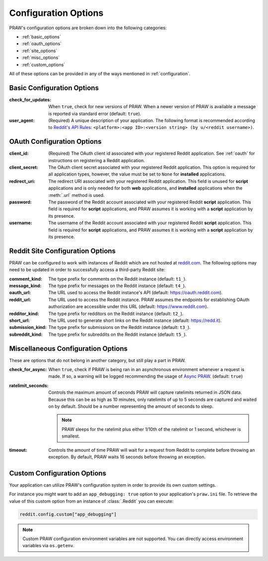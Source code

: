 .. _configuration_options:

Configuration Options
=====================

PRAW's configuration options are broken down into the following categories:

- :ref:`basic_options`
- :ref:`oauth_options`
- :ref:`site_options`
- :ref:`misc_options`
- :ref:`custom_options`

All of these options can be provided in any of the ways mentioned in
:ref:`configuration`.

.. _basic_options:

Basic Configuration Options
---------------------------

:check_for_updates: When ``true``, check for new versions of PRAW. When a newer version
    of PRAW is available a message is reported via standard error (default: ``true``).
:user_agent: (Required) A unique description of your application. The following format
    is recommended according to `Reddit's API Rules
    <https://github.com/reddit/reddit/wiki/API#rules>`_: ``<platform>:<app ID>:<version
    string> (by u/<reddit username>)``.

.. _oauth_options:

OAuth Configuration Options
---------------------------

:client_id: (Required) The OAuth client id associated with your registered Reddit
    application. See :ref:`oauth` for instructions on registering a Reddit application.
:client_secret: The OAuth client secret associated with your registered Reddit
    application. This option is required for all application types, however, the value
    must be set to ``None`` for **installed** applications.
:redirect_uri: The redirect URI associated with your registered Reddit application. This
    field is unused for **script** applications and is only needed for both **web**
    applications, and **installed** applications when the :meth:`.url` method is used.
:password: The password of the Reddit account associated with your registered Reddit
    **script** application. This field is required for **script** applications, and PRAW
    assumes it is working with a **script** application by its presence.
:username: The username of the Reddit account associated with your registered Reddit
    **script** application. This field is required for **script** applications, and PRAW
    assumes it is working with a **script** application by its presence.

.. _site_options:

Reddit Site Configuration Options
---------------------------------

PRAW can be configured to work with instances of Reddit which are not hosted at
`reddit.com <https://www.reddit.com>`_. The following options may need to be updated in
order to successfully access a third-party Reddit site:

:comment_kind: The type prefix for comments on the Reddit instance (default: ``t1_``).
:message_kind: The type prefix for messages on the Reddit instance (default: ``t4_``).
:oauth_url: The URL used to access the Reddit instance's API (default:
    https://oauth.reddit.com).
:reddit_url: The URL used to access the Reddit instance. PRAW assumes the endpoints for
    establishing OAuth authorization are accessible under this URL (default:
    https://www.reddit.com).
:redditor_kind: The type prefix for redditors on the Reddit instance (default: ``t2_``).
:short_url: The URL used to generate short links on the Reddit instance (default:
    https://redd.it).
:submission_kind: The type prefix for submissions on the Reddit instance (default:
    ``t3_``).
:subreddit_kind: The type prefix for subreddits on the Reddit instance (default:
    ``t5_``).

.. _misc_options:

Miscellaneous Configuration Options
-----------------------------------

These are options that do not belong in another category, but still play a part in PRAW.

:check_for_async: When ``true``, check if PRAW is being ran in an asynchronous
    environment whenever a request is made. If so, a warning will be logged recommending
    the usage of `Async PRAW <https://asyncpraw.readthedocs.io/>`_. (default: ``true``)
:ratelimit_seconds: Controls the maximum amount of seconds PRAW will capture ratelimits
    returned in JSON data. Because this can be as high as 10 minutes, only ratelimits of
    up to 5 seconds are captured and waited on by default. Should be a number
    representing the amount of seconds to sleep.

    .. note::

        PRAW sleeps for the ratelimit plus either 1/10th of the ratelimit or 1 second,
        whichever is smallest.

:timeout: Controls the amount of time PRAW will wait for a request from Reddit to
    complete before throwing an exception. By default, PRAW waits 16 seconds before
    throwing an exception.

.. _custom_options:

Custom Configuration Options
----------------------------

Your application can utilize PRAW's configuration system in order to provide its own
custom settings.

For instance you might want to add an ``app_debugging: true`` option to your
application's ``praw.ini`` file. To retrieve the value of this custom option from an
instance of :class:`.Reddit` you can execute:

.. code-block:: python

    reddit.config.custom["app_debugging"]

.. note::

    Custom PRAW configuration environment variables are not supported. You can directly
    access environment variables via ``os.getenv``.
